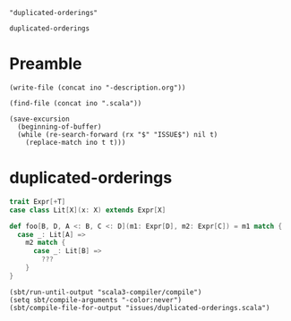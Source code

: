 #+name: ino
#+begin_src elisp :cache yes
  "duplicated-orderings"
#+end_src

#+RESULTS[97ac24b16d2f7bc7064a91ac517456e26e32fe66]: ino
: duplicated-orderings

* Preamble

  #+begin_src elisp :var ino=ino :results silent
    (write-file (concat ino "-description.org"))
  #+end_src

  #+begin_src elisp :var ino=ino :results silent
    (find-file (concat ino ".scala"))
  #+end_src

  #+begin_src elisp :var ino=ino :results silent
    (save-excursion
      (beginning-of-buffer)
      (while (re-search-forward (rx "$" "ISSUE$") nil t)
        (replace-match ino t t)))
  #+end_src

* duplicated-orderings

#+begin_src scala :tangle duplicated-orderings.scala
  trait Expr[+T]
  case class Lit[X](x: X) extends Expr[X]

  def foo[B, D, A <: B, C <: D](m1: Expr[D], m2: Expr[C]) = m1 match {
    case _: Lit[A] =>
      m2 match {
        case _: Lit[B] =>
          ???
      }
  }
#+end_src

#+begin_src elisp
  (sbt/run-until-output "scala3-compiler/compile")
  (setq sbt/compile-arguments "-color:never")
  (sbt/compile-file-for-output "issues/duplicated-orderings.scala")
#+end_src

#+RESULTS:
#+begin_example
[info] running (fork) dotty.tools.dotc.Main -classpath /Users/linyxus/Library/Caches/Coursier/v1/https/repo1.maven.org/maven2/org/scala-lang/scala-library/2.13.6/scala-library-2.13.6.jar:/Users/linyxus/Develop/dotty/library/../out/bootstrap/scala3-library-bootstrapped/scala-3.0.2-RC1-bin-SNAPSHOT-nonbootstrapped/scala3-library_3-3.0.2-RC1-bin-SNAPSHOT.jar -color:never issues/duplicated-orderings.scala
==> constraining simple pattern type Expr[D] >:< Expr[A]?
<== constraining simple pattern type Expr[D] >:< Expr[A] = true
gadt = Constraint(
 uninstantiated variables: B(param)1, D(param)1, A(param)1, C(param)1
 constrained types: [B(param)1, D(param)1, A(param)1 <: B(param)1, C(param)1 <: D(param)1] => Any
 bounds: 
     B(param)1
     D(param)1
     A(param)1
     C(param)1
 ordering: 
     A(param)1 <: D(param)1, B(param)1
     C(param)1 <: D(param)1
)
type B:  >: A
type D:  >: A | C
type A:  <: D & B
type C:  <: D

==> constraining simple pattern type Expr[C] >:< Expr[B]?
<== constraining simple pattern type Expr[C] >:< Expr[B] = true
gadt = Constraint(
 uninstantiated variables: B(param)1, D(param)1, A(param)1, C(param)1
 constrained types: [B(param)1, D(param)1, A(param)1 <: B(param)1, C(param)1 <: D(param)1] => Any
 bounds: 
     B(param)1
     D(param)1
     A(param)1
     C(param)1
 ordering: 
     B(param)1 <: C(param)1, D(param)1
     A(param)1 <: C(param)1, D(param)1, D(param)1, B(param)1
     C(param)1 <: D(param)1
)
type B:  >: A <: C
type D:  >: C
type A:  <: B
type C:  >: B <: D

==> constraining simple pattern type Expr[D] >:< Expr[X]?
<== constraining simple pattern type Expr[D] >:< Expr[X] = true
gadt = Constraint(
 uninstantiated variables: 
 constrained types: 
 bounds: 
 ordering: 
)

-- Warning: issues/duplicated-orderings.scala:5:7 -----------------------------------------------------------------------------------------------------------------------------------------------------------------------
5 |  case _: Lit[A] =>
  |       ^
  |       the type test for Lit[A] cannot be checked at runtime
==> constraining simple pattern type Expr[C] >:< Expr[X]?
<== constraining simple pattern type Expr[C] >:< Expr[X] = true
gadt = Constraint(
 uninstantiated variables: 
 constrained types: 
 bounds: 
 ordering: 
)

-- Warning: issues/duplicated-orderings.scala:7:11 ----------------------------------------------------------------------------------------------------------------------------------------------------------------------
7 |      case _: Lit[B] =>
  |           ^
  |           the type test for Lit[B] cannot be checked at runtime
2 warnings found
[success] Total time: 3 s, completed Jul 8, 2021, 8:28:04 PM
#+end_example
